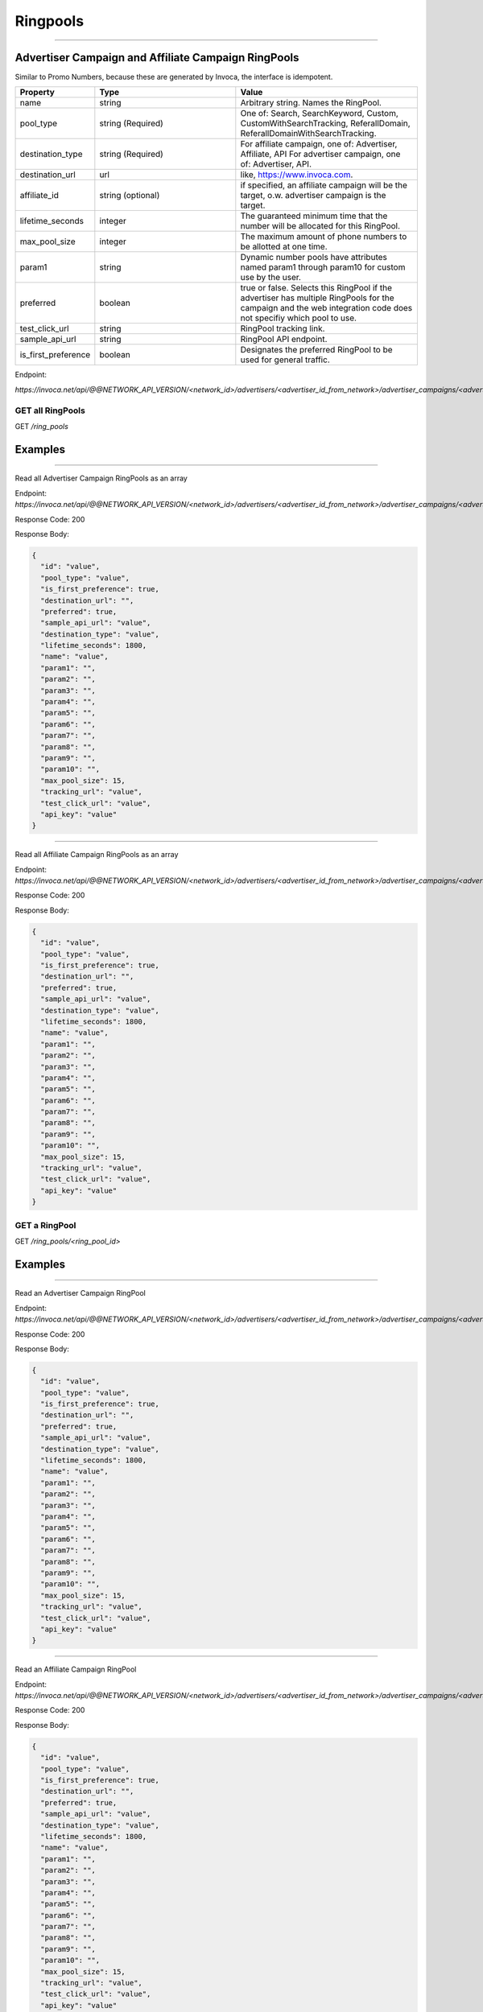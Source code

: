 Ringpools
=========
----

Advertiser Campaign and Affiliate Campaign RingPools
""""""""""""""""""""""""""""""""""""""""""""""""""""

Similar to Promo Numbers, because these are generated by Invoca, the interface is idempotent.

.. list-table::
  :widths: 11 34 40
  :header-rows: 1
  :class: parameters

  * - Property
    - Type
    - Value

  * - name
    - string
    - Arbitrary string. Names the RingPool.

  * - pool_type
    - string (Required)
    - One of: Search, SearchKeyword, Custom, CustomWithSearchTracking, ReferallDomain, ReferallDomainWithSearchTracking.

  * - destination_type
    - string (Required)
    - For affiliate campaign, one of: Advertiser, Affiliate, API For advertiser campaign, one of: Advertiser, API.

  * - destination_url
    - url
    - like, https://www.invoca.com.

  * - affiliate_id
    - string (optional)
    - if specified, an affiliate campaign will be the target, o.w. advertiser campaign is the target.

  * - lifetime_seconds
    - integer
    - The guaranteed minimum time that the number will be allocated for this RingPool.

  * - max_pool_size
    - integer
    - The maximum amount of phone numbers to be allotted at one time.

  * - param1
    - string
    - Dynamic number pools have attributes named param1 through param10 for custom use by the user.

  * - preferred
    - boolean
    - true or false. Selects this RingPool if the advertiser has multiple RingPools for the campaign and the web integration code does not specifiy which pool to use.

  * - test_click_url
    - string
    - RingPool tracking link.

  * - sample_api_url
    - string
    - RingPool API endpoint.

  * - is_first_preference
    - boolean
    - Designates the preferred RingPool to be used for general traffic.

Endpoint:

`https://invoca.net/api/@@NETWORK_API_VERSION/<network_id>/advertisers/<advertiser_id_from_network>/advertiser_campaigns/<advertiser_campaign_id_from_network>/ring_pools/<ring_pool_id_from_network>.json`

.. api_endpoint::
   :verb: GET
   :path: /ring_pools
   :description: Get all RingPools
   :page: empty

GET all RingPools
-----------------

GET `/ring_pools`


Examples
""""""""
----

Read all Advertiser Campaign RingPools as an array

Endpoint:
`https://invoca.net/api/@@NETWORK_API_VERSION/<network_id>/advertisers/<advertiser_id_from_network>/advertiser_campaigns/<advertiser_campaign_id_from_network>/ring_pools.json`

Response Code: 200

Response Body:

.. code-block:: json

  {
    "id": "value",
    "pool_type": "value",
    "is_first_preference": true,
    "destination_url": "",
    "preferred": true,
    "sample_api_url": "value",
    "destination_type": "value",
    "lifetime_seconds": 1800,
    "name": "value",
    "param1": "",
    "param2": "",
    "param3": "",
    "param4": "",
    "param5": "",
    "param6": "",
    "param7": "",
    "param8": "",
    "param9": "",
    "param10": "",
    "max_pool_size": 15,
    "tracking_url": "value",
    "test_click_url": "value",
    "api_key": "value"
  }

----

Read all Affiliate Campaign RingPools as an array

Endpoint:
`https://invoca.net/api/@@NETWORK_API_VERSION/<network_id>/advertisers/<advertiser_id_from_network>/advertiser_campaigns/<advertiser_campaign_id_from_network>/affiliates/<affiliate_id_from_network>/affiliate_campaigns/ring_pools.json`

Response Code: 200

Response Body:

.. code-block:: json

  {
    "id": "value",
    "pool_type": "value",
    "is_first_preference": true,
    "destination_url": "",
    "preferred": true,
    "sample_api_url": "value",
    "destination_type": "value",
    "lifetime_seconds": 1800,
    "name": "value",
    "param1": "",
    "param2": "",
    "param3": "",
    "param4": "",
    "param5": "",
    "param6": "",
    "param7": "",
    "param8": "",
    "param9": "",
    "param10": "",
    "max_pool_size": 15,
    "tracking_url": "value",
    "test_click_url": "value",
    "api_key": "value"
  }

.. api_endpoint::
   :verb: GET
   :path: /ring_pools/&lt;ring_pool_id&gt;
   :description: Get a RingPool
   :page: empty

GET a RingPool
--------------

GET `/ring_pools/<ring_pool_id>`


Examples
""""""""
----

Read an Advertiser Campaign RingPool

Endpoint:
`https://invoca.net/api/@@NETWORK_API_VERSION/<network_id>/advertisers/<advertiser_id_from_network>/advertiser_campaigns/<advertiser_campaign_id_from_network>/ring_pools/<ring_pool_id_from_network>.json`

Response Code: 200

Response Body:

.. code-block:: json

  {
    "id": "value",
    "pool_type": "value",
    "is_first_preference": true,
    "destination_url": "",
    "preferred": true,
    "sample_api_url": "value",
    "destination_type": "value",
    "lifetime_seconds": 1800,
    "name": "value",
    "param1": "",
    "param2": "",
    "param3": "",
    "param4": "",
    "param5": "",
    "param6": "",
    "param7": "",
    "param8": "",
    "param9": "",
    "param10": "",
    "max_pool_size": 15,
    "tracking_url": "value",
    "test_click_url": "value",
    "api_key": "value"
  }

----

Read an Affiliate Campaign RingPool

Endpoint:
`https://invoca.net/api/@@NETWORK_API_VERSION/<network_id>/advertisers/<advertiser_id_from_network>/advertiser_campaigns/<advertiser_campaign_id_from_network>/affiliates/<affiliate_id_from_network>/affiliate_campaigns/ring_pools/<ring_pool_id_from_network>.json`

Response Code: 200

Response Body:

.. code-block:: json

  {
    "id": "value",
    "pool_type": "value",
    "is_first_preference": true,
    "destination_url": "",
    "preferred": true,
    "sample_api_url": "value",
    "destination_type": "value",
    "lifetime_seconds": 1800,
    "name": "value",
    "param1": "",
    "param2": "",
    "param3": "",
    "param4": "",
    "param5": "",
    "param6": "",
    "param7": "",
    "param8": "",
    "param9": "",
    "param10": "",
    "max_pool_size": 15,
    "tracking_url": "value",
    "test_click_url": "value",
    "api_key": "value"
  }

.. api_endpoint::
   :verb: POST
   :path: /ring_pools/&lt;ring_pool_id&gt;
   :description: Create a RingPool
   :page: empty

Create a RingPool (POST)
------------------------

POST `/ring_pools/<ring_pool_id>`


Examples
""""""""
----

Create an Advertiser Campaign RingPool

Endpoint:
`https://invoca.net/api/@@NETWORK_API_VERSION/<network_id>/advertisers/<advertiser_id_from_network>/advertiser_campaigns/<advertiser_campaign_id_from_network>/ring_pools/<ring_pool_id_from_network>.json`

Format: application/json

Request Body:

.. code-block:: json

  {
    "param1": "q",
    "param2": "test",
    "param3": "param3",
    "param4": "param4",
    "param5": "param5",
    "param6": "param6",
    "param7": "param7",
    "param8": "param8",
    "param9": "param9",
    "param10": "param10",
    "pool_type": "SearchKeyword",
    "api_key": "1234567890",
    "preferred": true,
    "name": "Invoca Example RingPool",
    "destination_url": "https://www.invoca.com",
    "max_pool_size": 15,
    "tracking_url": "https://www.invoca.com",
    "destination_type": "Advertiser",
    "lifetime_seconds": 1800
  }

Response Code: 201

Response Body:

.. code-block:: json

  {
  }

----

Create an Affiliate Campaign RingPool

Endpoint:
`https://invoca.net/api/@@NETWORK_API_VERSION/<network_id>/advertisers/<advertiser_id_from_network>/advertiser_campaigns/<advertiser_campaign_id_from_network>/affiliates/<affiliate_id_from_network>/affiliate_campaigns/ring_pools/<ring_pool_id_from_network>.json`

Format: application/json

Request Body:

.. code-block:: json

  {
    "param1": "q",
    "param2": "test",
    "param3": "param3",
    "param4": "param4",
    "param5": "param5",
    "param6": "param6",
    "param7": "param7",
    "param8": "param8",
    "param9": "param9",
    "param10": "param10",
    "pool_type": "SearchKeyword",
    "api_key": "1234567890",
    "preferred": true,
    "name": "Invoca Example RingPool",
    "destination_url": "https://www.invoca.com",
    "max_pool_size": 15,
    "tracking_url": "https://www.invoca.com",
    "destination_type": "Advertiser",
    "lifetime_seconds": 1800
  }

Response Code: 201

Response Body:

.. code-block:: json

  {
  }

.. api_endpoint::
   :verb: PUT
   :path: /ring_pools/&lt;ring_pool_id&gt;
   :description: Update a RingPool
   :page: empty

Update a RingPool (PUT)
-----------------------

PUT `/ring_pools/<ring_pool_id>`


Examples
""""""""
----

Update an Advertiser Campaign RingPool

Endpoint:
`https://invoca.net/api/@@NETWORK_API_VERSION/<network_id>/advertisers/<advertiser_id_from_network>/advertiser_campaigns/<advertiser_campaign_id_from_network>/ring_pools/<ring_pool_id_from_network>.json`

Format: application/json

Request Body:

.. code-block:: json

  {
    "param1": "updated",
    "param2": "test",
    "param3": "param3",
    "param4": "param4",
    "param5": "param5",
    "param6": "param6",
    "param7": "param7",
    "param8": "param8",
    "param9": "param9",
    "param10": "param10",
    "pool_type": "SearchKeyword",
    "api_key": "1234567890",
    "preferred": true,
    "name": "Invoca Example RingPool Updated",
    "destination_url": "https://www.invoca.com",
    "max_pool_size": 15,
    "tracking_url": "https://www.invoca.com",
    "destination_type": "Advertiser",
    "lifetime_seconds": 1800
  }

Response Code: 200

Response Body:

.. code-block:: json

  {
  }

----

Update an Affiliate Campaign RingPool

Endpoint:
`https://invoca.net/api/@@NETWORK_API_VERSION/<network_id>/advertisers/<advertiser_id_from_network>/advertiser_campaigns/<advertiser_campaign_id_from_network>/affiliates/<affiliate_id_from_network>/affiliate_campaigns/ring_pools/<ring_pool_id_from_network>.json`

Format: application/json

Request Body:

.. code-block:: json

  {
    "param1": "updated",
    "param2": "test",
    "param3": "param3",
    "param4": "param4",
    "param5": "param5",
    "param6": "param6",
    "param7": "param7",
    "param8": "param8",
    "param9": "param9",
    "param10": "param10",
    "pool_type": "SearchKeyword",
    "api_key": "1234567890",
    "preferred": true,
    "name": "Invoca Example RingPool Updated",
    "destination_url": "https://www.invoca.com",
    "max_pool_size": 15,
    "tracking_url": "https://www.invoca.com",
    "destination_type": "Advertiser",
    "lifetime_seconds": 1800
  }

Response Code: 200

Response Body:

.. code-block:: json

  {
  }

.. api_endpoint::
   :verb: DELETE
   :path: /ring_pools/&lt;ring_pool_id&gt;
   :description: Delete a RingPool
   :page: empty

DELETE A RingPool
-----------------

DELETE `/ring_pools/<ring_pool_id>`


Examples
""""""""
----

Delete an Advertiser Campaign RingPool

Endpoint:
`https://invoca.net/api/@@NETWORK_API_VERSION/<network_id>/advertisers/<advertiser_id_from_network>/advertiser_campaigns/<advertiser_campaign_id_from_network>/ring_pools/<ring_pool_id_from_network>.json`

Format: application/json

Response Code: 200

Response Body:

.. code-block:: json

  {
  }

----

Delete an Affiliate Campaign RingPool

Endpoint:
`https://invoca.net/api/@@NETWORK_API_VERSION/<network_id>/advertisers/<advertiser_id_from_network>/advertiser_campaigns/<advertiser_campaign_id_from_network>/affiliates/<affiliate_id_from_network>/affiliate_campaigns/ring_pools/<ring_pool_id_from_network>.json`

Format: application/json

Response Code: 200

Response Body:

.. code-block:: json

  {
  }
